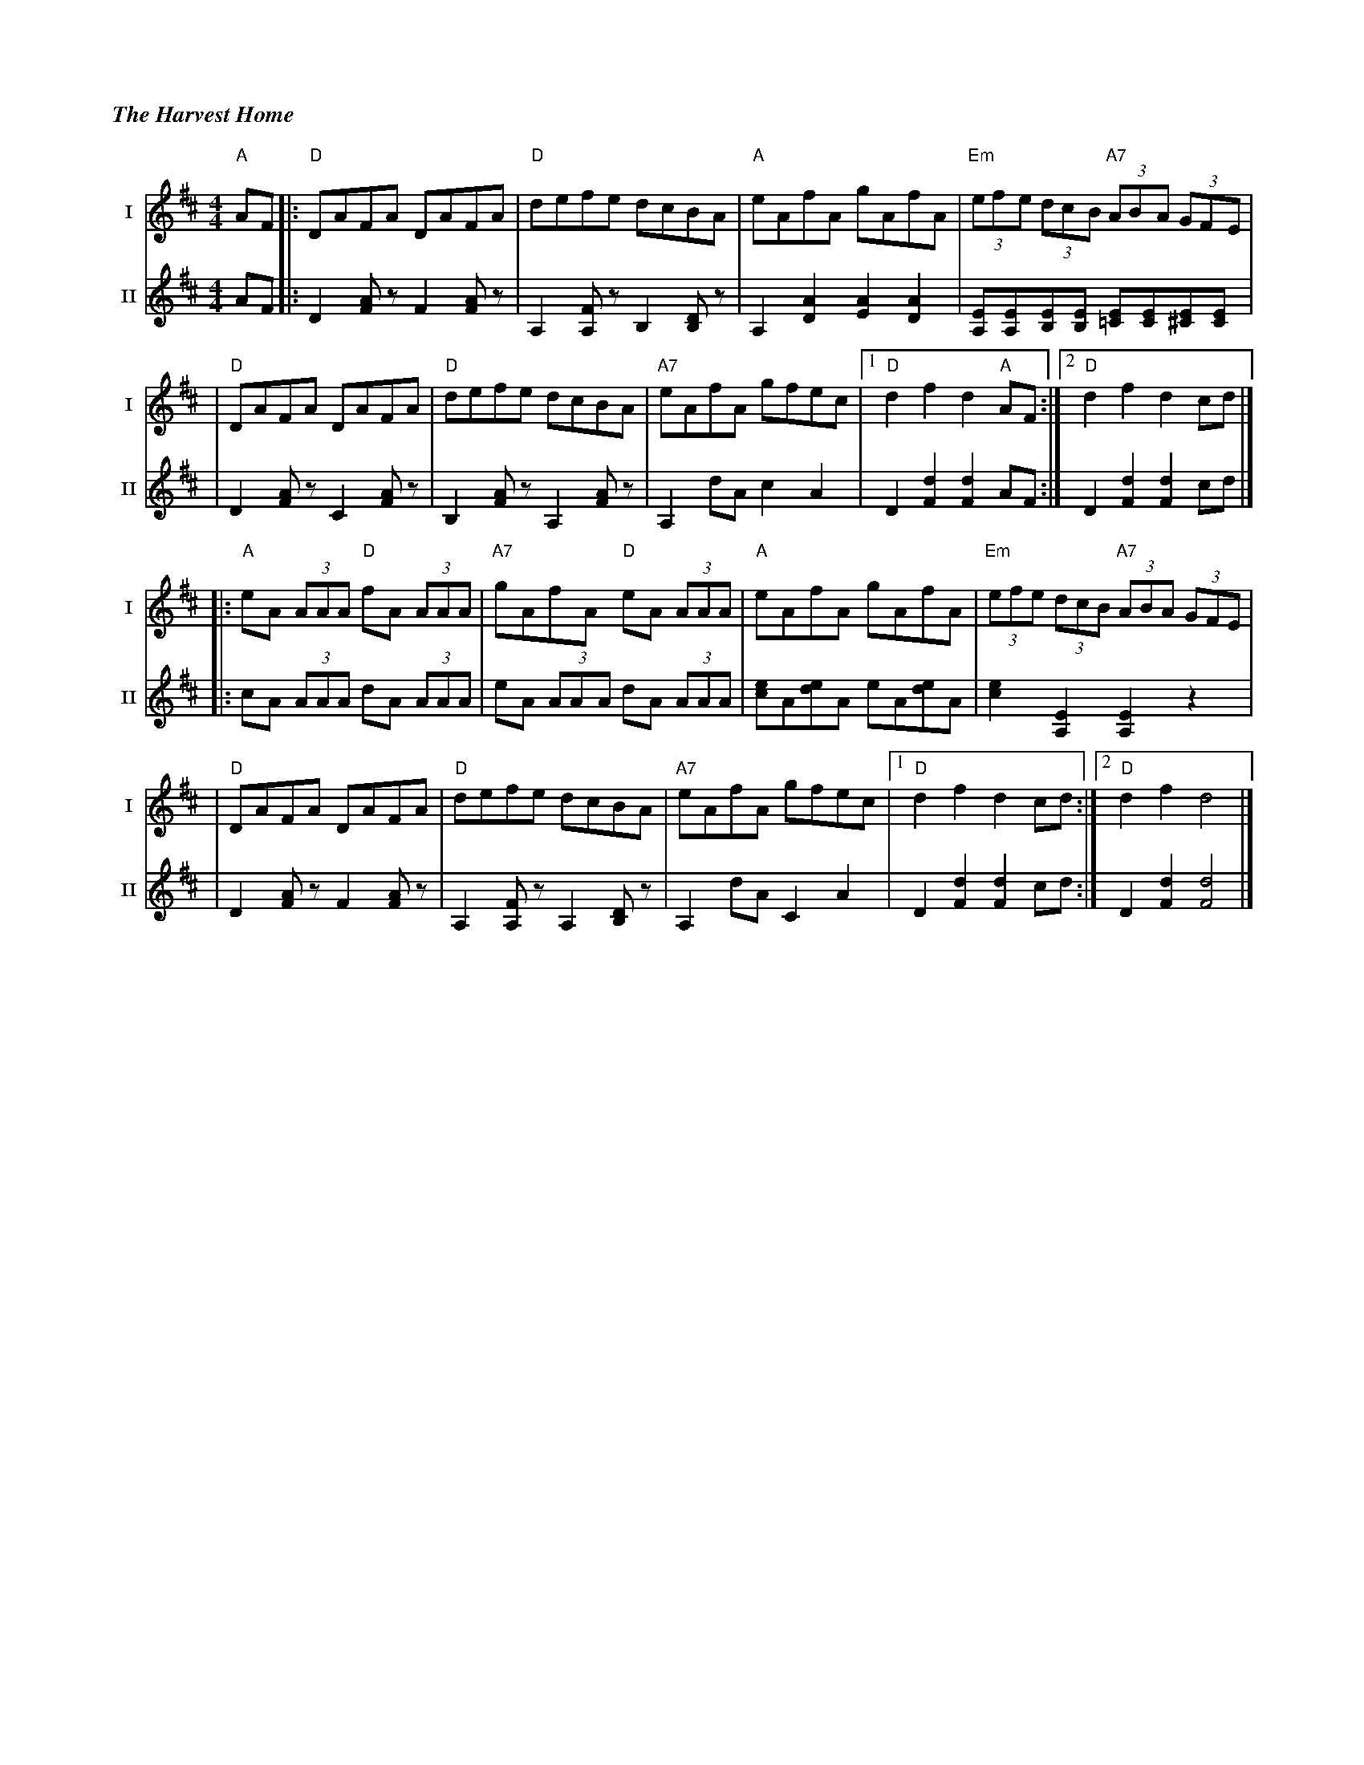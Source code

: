 %%titlefont Times-Bold-Italic 16
%%titleleft true
%%scale 0.65
X: 3
T: The Harvest Home
R: hornpipe
V:T1 name="I"   snm="I"
V:T2 name="II"  snm="II"
M: 4/4
L: 1/8
K: Dmaj
[V:T1]"A"AF |:"D"DAFA DAFA            |"D"defe dcBA             |"A"eAfA gAfA              |"Em"(3efe (3dcB "A7"(3ABA (3GFE          |
[V:T2]AF    |:D2 [AF] z F2 [AF] z     | A,2 [A,F] z B,2 [B,D] z | A,2 [A2D2] [A2E2] [A2D2] | [EA,][EA,][EB,][EB,] [E=C][EC][E^C][EC] |
[V:T1]      |"D"DAFA DAFA             |"D"defe dcBA             |"A7"eAfA gfec             |1"D"d2 f2 d2 "A"AF                      :|2"D"d2 f2 d2 cd      |]
[V:T2]      |D2 [AF] z C2 [AF] z      | B,2 [AF] z A,2 [AF] z   | A,2 dA c2 A2             | D2 [d2F2] [d2F2] AF                    :| D2 [d2F2] [d2F2] cd |]
[V:T1]      |:"A"eA (3AAA "D"fA (3AAA |"A7"gAfA "D"eA (3AAA     |"A"eAfA gAfA              |"Em"(3efe (3dcB "A7"(3ABA (3GFE          |
[V:T2]      |:cA (3AAA dA (3AAA       |eA (3AAA dA (3AAA        |[ec]A[ed]A eA[ed]A        | [e2c2] [E2A,2] [E2A,2] z2               |
[V:T1]      |"D"DAFA DAFA             |"D"defe dcBA             |"A7"eAfA gfec             |1"D"d2 f2 d2 cd                         :|2"D"d2 f2 d4         |]
[V:T2]      |D2 [AF] z F2 [AF] z      | A,2 [FA,] z A,2 [DB,] z | A,2 dA C2 A2             | D2 [d2F2] [d2F2] cd                    :| D2 [d2F2] [d4F4]    |]
